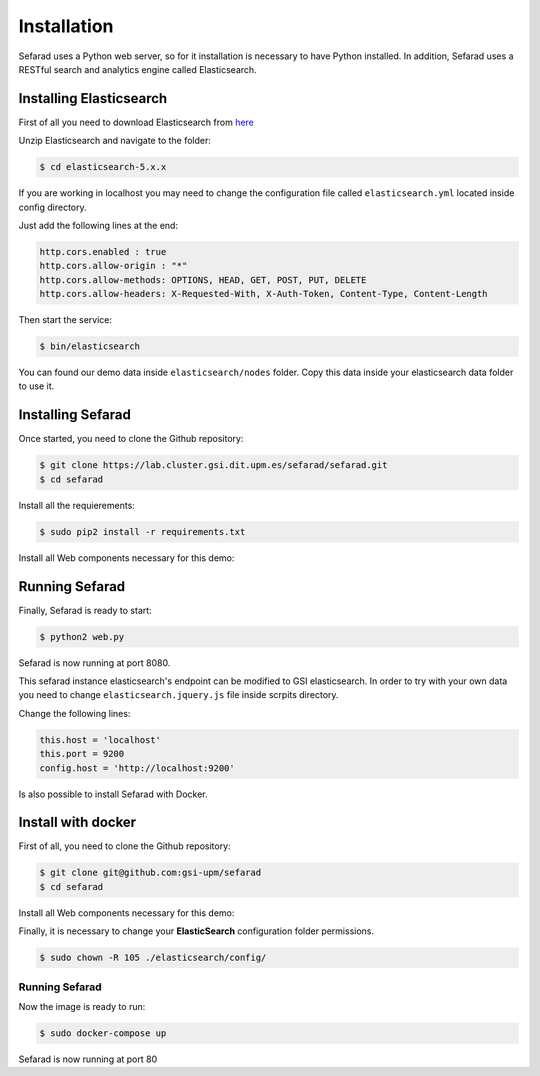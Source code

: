 Installation
------------

Sefarad uses a Python web server, so for it installation is necessary to have Python installed.
In addition, Sefarad uses a RESTful search and analytics engine called Elasticsearch.

Installing Elasticsearch
~~~~~~~~~~~~~~~~~~~~~~~~

First of all you need to download Elasticsearch from `here <https://www.elastic.co/downloads/elasticsearch>`_

Unzip Elasticsearch and navigate to the folder:

.. code:: bash
   
   $ cd elasticsearch-5.x.x

If you are working in localhost you may need to change the configuration file called ``elasticsearch.yml`` located inside config directory.

Just add the following lines at the end:

.. code:: yaml

    http.cors.enabled : true
    http.cors.allow-origin : "*"
    http.cors.allow-methods: OPTIONS, HEAD, GET, POST, PUT, DELETE
    http.cors.allow-headers: X-Requested-With, X-Auth-Token, Content-Type, Content-Length

Then start the service:

.. code:: bash
   
   $ bin/elasticsearch


You can found our demo data inside ``elasticsearch/nodes`` folder. Copy this data inside your elasticsearch data folder to use it.


Installing Sefarad
~~~~~~~~~~~~~~~~~~

Once started, you need to clone the Github repository:
 
.. code:: bash

   $ git clone https://lab.cluster.gsi.dit.upm.es/sefarad/sefarad.git
   $ cd sefarad

Install all the requierements:

.. code:: bash
   
   $ sudo pip2 install -r requirements.txt

Install all Web components necessary for this demo:

.. code::bash 
   
   $ bower install

Running Sefarad
~~~~~~~~~~~~~~~

Finally, Sefarad is ready to start:

.. code:: bash 

   $ python2 web.py

Sefarad is now running at port 8080.

This sefarad instance elasticsearch's endpoint can be modified to GSI elasticsearch.
In order to try with your own data you need to change ``elasticsearch.jquery.js`` file inside scrpits directory.

Change the following lines:

.. code:: javascript

    this.host = 'localhost'
    this.port = 9200
    config.host = 'http://localhost:9200'


Is also possible to install Sefarad with Docker.

Install with docker
~~~~~~~~~~~~~~~~~~~

First of all, you need to clone the Github repository:
 
.. code:: bash

   $ git clone git@github.com:gsi-upm/sefarad
   $ cd sefarad

Install all Web components necessary for this demo:

.. code::bash 
   
   $ bower install

Finally, it is necessary to change your **ElasticSearch** configuration folder permissions.

.. code:: bash

    $ sudo chown -R 105 ./elasticsearch/config/

Running Sefarad
***************

Now the image is ready to run:

.. code:: bash

    $ sudo docker-compose up  

Sefarad is now running at port 80
